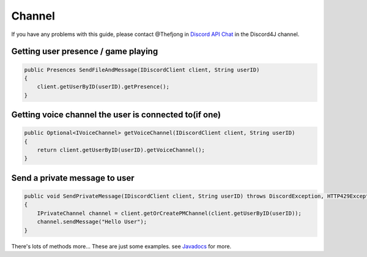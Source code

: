 Channel
===============

If you have any problems with this guide, please contact @Thefjong in `Discord API Chat`_ in the Discord4J channel.

Getting user presence / game playing
-------------------------

.. code-block:: java
	
    public Presences SendFileAndMessage(IDiscordClient client, String userID)
    {
        client.getUserByID(userID).getPresence();
    }

Getting voice channel the user is connected to(if one)
-------------------------

.. code-block:: java
    
    public Optional<IVoiceChannel> getVoiceChannel(IDiscordClient client, String userID)
    {
        return client.getUserByID(userID).getVoiceChannel();
    }

Send a private message to user
-------------------------

.. code-block:: java
    
    public void SendPrivateMessage(IDiscordClient client, String userID) throws DiscordException, HTTP429Exception, MissingPermissionsException
    {
        IPrivateChannel channel = client.getOrCreatePMChannel(client.getUserByID(userID));
        channel.sendMessage("Hello User");
    }

There's lots of methods more... These are just some examples. see `Javadocs`_ for more. 

.. _Discord API Chat: https://discord.gg/0SBTUU1wZTX5pYo1
.. _JavaDocs: http://austinv11.github.io/Discord4J/docs.html
